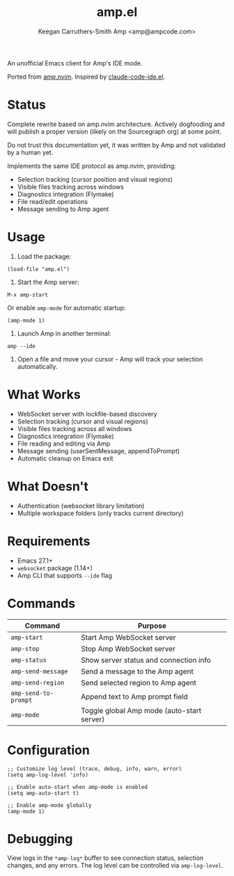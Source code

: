 #+TITLE: amp.el
#+AUTHOR: Keegan Carruthers-Smith
#+AUTHOR: Amp <amp@ampcode.com>

An unofficial Emacs client for Amp's IDE mode.

Ported from [[https://github.com/sourcegraph/amp.nvim][amp.nvim]]. Inspired by [[https://github.com/manzaltu/claude-code-ide.el][claude-code-ide.el]].

* Status

Complete rewrite based on amp.nvim architecture. Actively dogfooding and will
publish a proper version (likely on the Sourcegraph org) at some point.

Do not trust this documentation yet, it was written by Amp and not validated
by a human yet.

Implements the same IDE protocol as amp.nvim, providing:
- Selection tracking (cursor position and visual regions)
- Visible files tracking across windows
- Diagnostics integration (Flymake)
- File read/edit operations
- Message sending to Amp agent

* Usage

1. Load the package:
#+begin_src elisp
(load-file "amp.el")
#+end_src

2. Start the Amp server:
#+begin_src elisp
M-x amp-start
#+end_src

Or enable =amp-mode= for automatic startup:
#+begin_src elisp
(amp-mode 1)
#+end_src

3. Launch Amp in another terminal:
#+begin_src shell
amp --ide
#+end_src

4. Open a file and move your cursor - Amp will track your selection automatically.

* What Works

- WebSocket server with lockfile-based discovery
- Selection tracking (cursor and visual regions)
- Visible files tracking across all windows
- Diagnostics integration (Flymake)
- File reading and editing via Amp
- Message sending (userSentMessage, appendToPrompt)
- Automatic cleanup on Emacs exit

* What Doesn't

- Authentication (websocket library limitation)
- Multiple workspace folders (only tracks current directory)

* Requirements

- Emacs 27.1+
- =websocket= package (1.14+)
- Amp CLI that supports =--ide= flag

* Commands

| Command              | Purpose                                    |
|----------------------+--------------------------------------------|
| =amp-start=          | Start Amp WebSocket server                 |
| =amp-stop=           | Stop Amp WebSocket server                  |
| =amp-status=         | Show server status and connection info     |
| =amp-send-message=   | Send a message to the Amp agent            |
| =amp-send-region=    | Send selected region to Amp agent          |
| =amp-send-to-prompt= | Append text to Amp prompt field            |
| =amp-mode=           | Toggle global Amp mode (auto-start server) |

* Configuration

#+begin_src elisp
;; Customize log level (trace, debug, info, warn, error)
(setq amp-log-level 'info)

;; Enable auto-start when amp-mode is enabled
(setq amp-auto-start t)

;; Enable amp-mode globally
(amp-mode 1)
#+end_src

* Debugging

View logs in the =*amp-log*= buffer to see connection status, selection changes,
and any errors. The log level can be controlled via =amp-log-level=.
